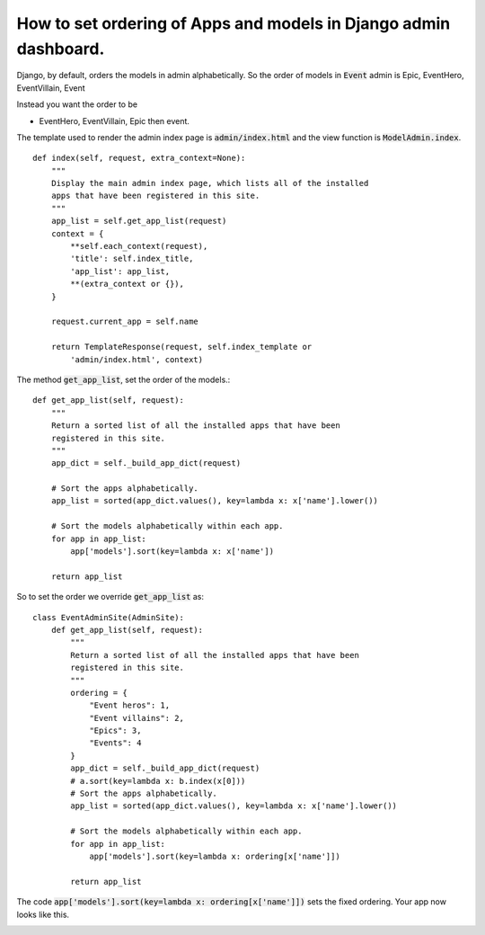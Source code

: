 How to set ordering of Apps and models in Django admin dashboard.
=================================================================

Django, by default, orders the models in admin alphabetically. So the order of models in :code:`Event` admin is Epic, EventHero, EventVillain, Event

Instead you want the order to be

* EventHero, EventVillain, Epic  then event.

The template used to render the admin index page is :code:`admin/index.html` and the view function is
:code:`ModelAdmin.index`. ::

    def index(self, request, extra_context=None):
        """
        Display the main admin index page, which lists all of the installed
        apps that have been registered in this site.
        """
        app_list = self.get_app_list(request)
        context = {
            **self.each_context(request),
            'title': self.index_title,
            'app_list': app_list,
            **(extra_context or {}),
        }

        request.current_app = self.name

        return TemplateResponse(request, self.index_template or
            'admin/index.html', context)


The method :code:`get_app_list`, set the order of the models.::

    def get_app_list(self, request):
        """
        Return a sorted list of all the installed apps that have been
        registered in this site.
        """
        app_dict = self._build_app_dict(request)

        # Sort the apps alphabetically.
        app_list = sorted(app_dict.values(), key=lambda x: x['name'].lower())

        # Sort the models alphabetically within each app.
        for app in app_list:
            app['models'].sort(key=lambda x: x['name'])

        return app_list

So to set the order we override :code:`get_app_list` as::


    class EventAdminSite(AdminSite):
        def get_app_list(self, request):
            """
            Return a sorted list of all the installed apps that have been
            registered in this site.
            """
            ordering = {
                "Event heros": 1,
                "Event villains": 2,
                "Epics": 3,
                "Events": 4
            }
            app_dict = self._build_app_dict(request)
            # a.sort(key=lambda x: b.index(x[0]))
            # Sort the apps alphabetically.
            app_list = sorted(app_dict.values(), key=lambda x: x['name'].lower())

            # Sort the models alphabetically within each app.
            for app in app_list:
                app['models'].sort(key=lambda x: ordering[x['name']])

            return app_list

The code :code:`app['models'].sort(key=lambda x: ordering[x['name']])` sets the fixed ordering. Your app now looks like this.

.. image:: ordering.png
